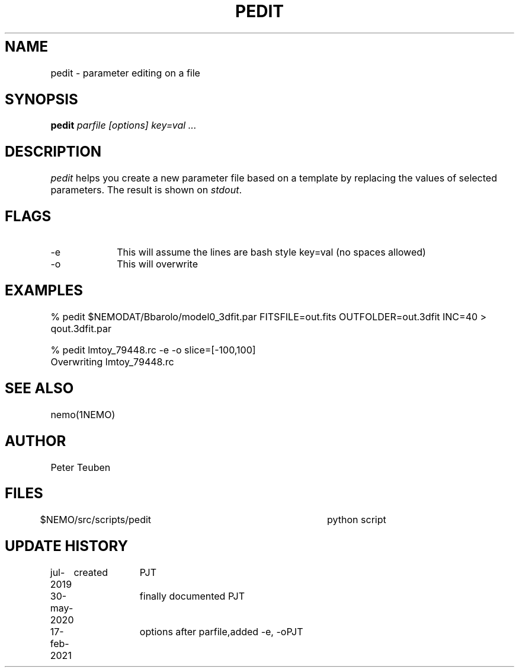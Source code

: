 .TH PEDIT 8NEMO "17 February 2021"
.SH NAME	
pedit \- parameter editing on a file
.SH SYNOPSIS
.PP
\fBpedit \fI parfile [options] key=val ...\fP 
.SH DESCRIPTION
\fIpedit\fP helps you create a new parameter file based on
a template by replacing the values of selected parameters.
The result is shown on \fIstdout\fP.
.SH FLAGS
.TP 10
-e
This will assume the lines are bash style key=val (no spaces allowed)
.TP
-o
This will overwrite
.SH EXAMPLES
.nf
   % pedit $NEMODAT/Bbarolo/model0_3dfit.par FITSFILE=out.fits OUTFOLDER=out.3dfit INC=40 > qout.3dfit.par

   % pedit lmtoy_79448.rc -e -o slice=[-100,100]
   Overwriting lmtoy_79448.rc

.fi
.SH "SEE ALSO"
nemo(1NEMO)

.SH "AUTHOR"
Peter Teuben

.SH "FILES"
$NEMO/src/scripts/pedit         	python script
.fi
.SH "UPDATE HISTORY"
.nf
.ta +1i +1i
jul-2019	created				PJT
30-may-2020	finally documented       	PJT
17-feb-2021	options after parfile,	added -e, -o	PJT
.fi
